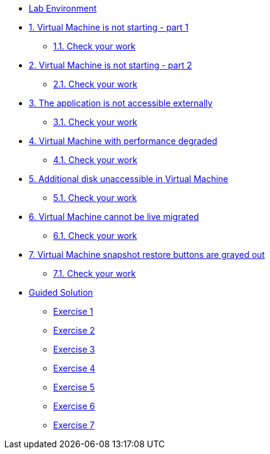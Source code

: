 * xref:lab-environment.adoc[Lab Environment]

* xref:exercise1-break.adoc#break[1. Virtual Machine is not starting - part 1]
** xref:exercise1-check.adoc#check[1.1. Check your work]

* xref:exercise2-break.adoc#break[2. Virtual Machine is not starting - part 2]
** xref:exercise2-check.adoc#check[2.1. Check your work]

* xref:exercise3-break.adoc#break[3. The application is not accessible externally]
** xref:exercise3-check.adoc#check[3.1. Check your work]

* xref:exercise4-break.adoc#break[4. Virtual Machine with performance degraded]
** xref:exercise4-check.adoc#check[4.1. Check your work]

* xref:exercise5-break.adoc#break[5. Additional disk unaccessible in Virtual Machine]
** xref:exercise5-check.adoc#check[5.1. Check your work]

* xref:exercise6-break.adoc#break[6. Virtual Machine cannot be live migrated]
** xref:exercise6-check.adoc#check[6.1. Check your work]

* xref:exercise7-break.adoc#break[7. Virtual Machine snapshot restore buttons are grayed out]
** xref:exercise7-check.adoc#check[7.1. Check your work]

* xref:guidedsolution.adoc[Guided Solution]
** xref:exercise1-guided.adoc[Exercise 1]
** xref:exercise2-guided.adoc[Exercise 2]
** xref:exercise3-guided.adoc[Exercise 3]
** xref:exercise4-guided.adoc[Exercise 4]
** xref:exercise5-guided.adoc[Exercise 5]
** xref:exercise6-guided.adoc[Exercise 6]
** xref:exercise7-guided.adoc[Exercise 7]
